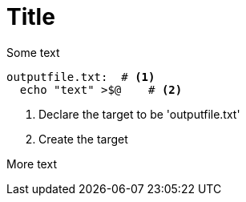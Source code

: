 :source-highlighter: coderay

= Title

Some text

[source,makefile,linenums]
outputfile.txt:  # <1>
  echo "text" >$@    # <2>

<1> Declare the target to be 'outputfile.txt'
<2> Create the target

More text
